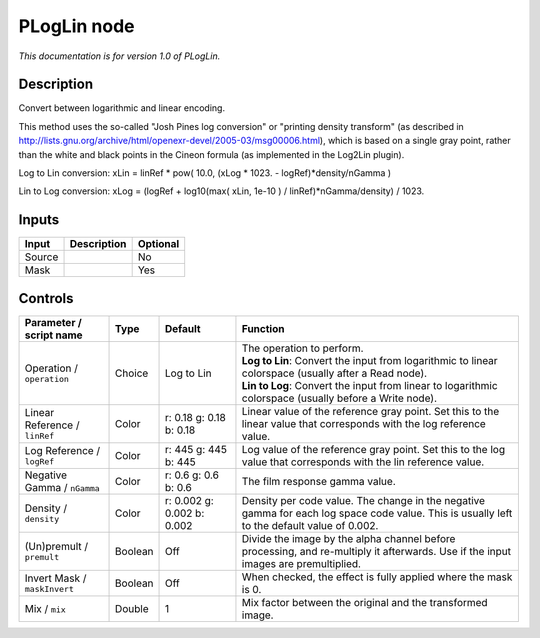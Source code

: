.. _net.sf.openfx.PLogLin:

PLogLin node
============

*This documentation is for version 1.0 of PLogLin.*

Description
-----------

Convert between logarithmic and linear encoding.

This method uses the so-called "Josh Pines log conversion" or "printing density transform" (as described in http://lists.gnu.org/archive/html/openexr-devel/2005-03/msg00006.html), which is based on a single gray point, rather than the white and black points in the Cineon formula (as implemented in the Log2Lin plugin).

Log to Lin conversion: xLin = linRef \* pow( 10.0, (xLog \* 1023. - logRef)\*density/nGamma )

Lin to Log conversion: xLog = (logRef + log10(max( xLin, 1e-10 ) / linRef)\*nGamma/density) / 1023.

Inputs
------

+----------+---------------+------------+
| Input    | Description   | Optional   |
+==========+===============+============+
| Source   |               | No         |
+----------+---------------+------------+
| Mask     |               | Yes        |
+----------+---------------+------------+

Controls
--------

.. tabularcolumns:: |>{\raggedright}p{0.2\columnwidth}|>{\raggedright}p{0.06\columnwidth}|>{\raggedright}p{0.07\columnwidth}|p{0.63\columnwidth}|

.. cssclass:: longtable

+---------------------------------+-----------+------------------------------+-----------------------------------------------------------------------------------------------------------------------------------------------+
| Parameter / script name         | Type      | Default                      | Function                                                                                                                                      |
+=================================+===========+==============================+===============================================================================================================================================+
| Operation / ``operation``       | Choice    | Log to Lin                   | | The operation to perform.                                                                                                                   |
|                                 |           |                              | | **Log to Lin**: Convert the input from logarithmic to linear colorspace (usually after a Read node).                                        |
|                                 |           |                              | | **Lin to Log**: Convert the input from linear to logarithmic colorspace (usually before a Write node).                                      |
+---------------------------------+-----------+------------------------------+-----------------------------------------------------------------------------------------------------------------------------------------------+
| Linear Reference / ``linRef``   | Color     | r: 0.18 g: 0.18 b: 0.18      | Linear value of the reference gray point. Set this to the linear value that corresponds with the log reference value.                         |
+---------------------------------+-----------+------------------------------+-----------------------------------------------------------------------------------------------------------------------------------------------+
| Log Reference / ``logRef``      | Color     | r: 445 g: 445 b: 445         | Log value of the reference gray point. Set this to the log value that corresponds with the lin reference value.                               |
+---------------------------------+-----------+------------------------------+-----------------------------------------------------------------------------------------------------------------------------------------------+
| Negative Gamma / ``nGamma``     | Color     | r: 0.6 g: 0.6 b: 0.6         | The film response gamma value.                                                                                                                |
+---------------------------------+-----------+------------------------------+-----------------------------------------------------------------------------------------------------------------------------------------------+
| Density / ``density``           | Color     | r: 0.002 g: 0.002 b: 0.002   | Density per code value. The change in the negative gamma for each log space code value. This is usually left to the default value of 0.002.   |
+---------------------------------+-----------+------------------------------+-----------------------------------------------------------------------------------------------------------------------------------------------+
| (Un)premult / ``premult``       | Boolean   | Off                          | Divide the image by the alpha channel before processing, and re-multiply it afterwards. Use if the input images are premultiplied.            |
+---------------------------------+-----------+------------------------------+-----------------------------------------------------------------------------------------------------------------------------------------------+
| Invert Mask / ``maskInvert``    | Boolean   | Off                          | When checked, the effect is fully applied where the mask is 0.                                                                                |
+---------------------------------+-----------+------------------------------+-----------------------------------------------------------------------------------------------------------------------------------------------+
| Mix / ``mix``                   | Double    | 1                            | Mix factor between the original and the transformed image.                                                                                    |
+---------------------------------+-----------+------------------------------+-----------------------------------------------------------------------------------------------------------------------------------------------+
